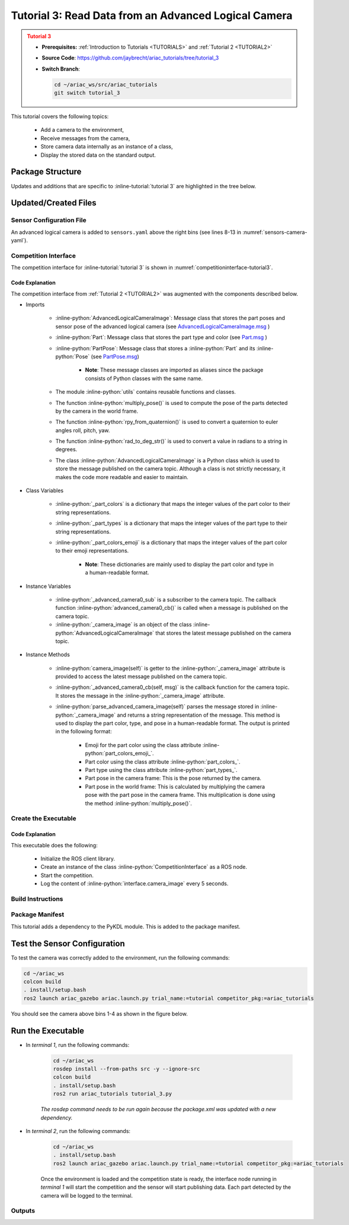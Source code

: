 
.. _TUTORIAL3:

.. only:: builder_html or readthedocs

.. role:: inline-python(code)
    :language: python

.. role:: inline-file(file)

.. role:: inline-tutorial(file)

.. role:: inline-bash(code)
    :language: bash

*****************************************************
Tutorial 3: Read Data from an Advanced Logical Camera
*****************************************************

.. admonition:: Tutorial 3
  :class: attention
  :name: tutorial_3

  - **Prerequisites:** :ref:`Introduction to Tutorials <TUTORIALS>` and :ref:`Tutorial 2 <TUTORIAL2>`
  - **Source Code**: `https://github.com/jaybrecht/ariac_tutorials/tree/tutorial_3 <https://github.com/jaybrecht/ariac_tutorials/tree/tutorial_3>`_ 
  - **Switch Branch**:

    .. code-block:: bash
        
            cd ~/ariac_ws/src/ariac_tutorials
            git switch tutorial_3

This tutorial covers the following topics:

  - Add a camera to the environment,
  - Receive messages from the camera, 
  - Store camera data internally as an instance of a class,
  - Display the stored data on the standard output.


Package Structure
=================

Updates and additions that are specific to :inline-tutorial:`tutorial 3`  are highlighted in the tree below.


.. code-block:: text
    :emphasize-lines: 2, 5, 8, 9, 13
    :class: no-copybutton
    
    ariac_tutorials
    ├── CMakeLists.txt
    ├── package.xml
    ├── config
    │   └── sensors.yaml
    ├── ariac_tutorials
    │   ├── __init__.py
    │   ├── utils.py
    │   └── competition_interface.py
    └── nodes
        ├── tutorial_1.py
        ├── tutorial_2.py
        └── tutorial_3.py

Updated/Created Files
=====================

Sensor Configuration File
-------------------------

An advanced logical camera is added to ``sensors.yaml`` above the right bins (see lines 8-13 in :numref:`sensors-camera-yaml`). 

.. code-block:: yaml
    :caption: sensors.yaml
    :name: sensors-camera-yaml
    :emphasize-lines: 8-13
    :linenos:
    
    sensors:
      breakbeam_0:
        type: break_beam
        visualize_fov: true
        pose:
          xyz: [-0.36, 3.5, 0.88]
          rpy: [0, 0, pi]
      advanced_camera_0:
        type: advanced_logical_camera
        visualize_fov: true
        pose:
          xyz: [-2.286, 2.96, 1.8]
          rpy: [pi, pi/2, 0]

Competition Interface
--------------------------------

The competition interface for :inline-tutorial:`tutorial 3` is shown in :numref:`competitioninterface-tutorial3`.

.. code-block:: python
    :caption: competition_interface.py
    :name: competitioninterface-tutorial3
    :emphasize-lines: 9-11, 16-21, 43-67, 106-114, 116-118, 190-239
    :linenos:

    import rclpy
    from rclpy.node import Node
    from rclpy.qos import qos_profile_sensor_data
    from rclpy.parameter import Parameter

    from ariac_msgs.msg import (
        CompetitionState as CompetitionStateMsg,
        BreakBeamStatus as BreakBeamStatusMsg,
        AdvancedLogicalCameraImage as AdvancedLogicalCameraImageMsg,
        Part as PartMsg,
        PartPose as PartPoseMsg,
    )

    from std_srvs.srv import Trigger

    from ariac_tutorials.utils import (
        multiply_pose,
        rpy_from_quaternion,
        rad_to_deg_str,
        AdvancedLogicalCameraImage
    )


    class CompetitionInterface(Node):
        '''
        Class for a competition interface node.

        Args:
            Node (rclpy.node.Node): Parent class for ROS nodes

        Raises:
            KeyboardInterrupt: Exception raised when the user uses Ctrl+C to kill a process
        '''
        _competition_states = {
            CompetitionStateMsg.IDLE: 'idle',
            CompetitionStateMsg.READY: 'ready',
            CompetitionStateMsg.STARTED: 'started',
            CompetitionStateMsg.ORDER_ANNOUNCEMENTS_DONE: 'order_announcements_done',
            CompetitionStateMsg.ENDED: 'ended',
        }
        '''Dictionary for converting CompetitionState constants to strings'''
        
        _part_colors = {
            PartMsg.RED: 'red',
            PartMsg.BLUE: 'blue',
            PartMsg.GREEN: 'green',
            PartMsg.ORANGE: 'orange',
            PartMsg.PURPLE: 'purple',
        }
        '''Dictionary for converting Part color constants to strings'''

        _part_colors_emoji = {
            PartMsg.RED: '🟥',
            PartMsg.BLUE: '🟦',
            PartMsg.GREEN: '🟩',
            PartMsg.ORANGE: '🟧',
            PartMsg.PURPLE: '🟪',
        }
        '''Dictionary for converting Part color constants to emojis'''

        _part_types = {
            PartMsg.BATTERY: 'battery',
            PartMsg.PUMP: 'pump',
            PartMsg.REGULATOR: 'regulator',
            PartMsg.SENSOR: 'sensor',
        }
        '''Dictionary for converting Part type constants to strings'''
        
        def __init__(self):
            super().__init__('competition_interface')

            sim_time = Parameter(
                "use_sim_time",
                rclpy.Parameter.Type.BOOL,
                True
            )

            self.set_parameters([sim_time])

            # Service client for starting the competition
            self._start_competition_client = self.create_client(Trigger, '/ariac/start_competition')

            # Subscriber to the competition state topic
            self._competition_state_sub = self.create_subscription(
                CompetitionStateMsg,
                '/ariac/competition_state',
                self._competition_state_cb,
                10)
            
            # Store the state of the competition
            self._competition_state: CompetitionStateMsg = None

            # Subscriber to the break beam status topic
            self._break_beam0_sub = self.create_subscription(
                BreakBeamStatusMsg,
                '/ariac/sensors/breakbeam_0/status',
                self._breakbeam0_cb,
                qos_profile_sensor_data)
            
            # Store the number of parts that crossed the beam
            self._conveyor_part_count = 0

            # Store whether the beam is broken
            self._object_detected = False
            
            # Subscriber to the logical camera topic
            self._advanced_camera0_sub = self.create_subscription(
                AdvancedLogicalCameraImageMsg,
                '/ariac/sensors/advanced_camera_0/image',
                self._advanced_camera0_cb,
                qos_profile_sensor_data)
            
            # Store each camera image as an AdvancedLogicalCameraImage object
            self._camera_image: AdvancedLogicalCameraImage = None
            
        @property
        def camera_image(self):
            return self._camera_image

        @property
        def conveyor_part_count(self):
            return self._conveyor_part_count
    
        def _advanced_camera0_cb(self, msg: AdvancedLogicalCameraImageMsg):
            '''Callback for the topic /ariac/sensors/advanced_camera_0/image

            Arguments:
                msg -- AdvancedLogicalCameraImage message
            '''
            self._camera_image = AdvancedLogicalCameraImage(msg.part_poses,
                                                            msg.tray_poses,
                                                            msg.sensor_pose)

        def _breakbeam0_cb(self, msg: BreakBeamStatusMsg):
            '''Callback for the topic /ariac/sensors/breakbeam_0/status

            Arguments:
                msg -- BreakBeamStatusMsg message
            '''
            if not self._object_detected and msg.object_detected:
                self._conveyor_part_count += 1

            self._object_detected = msg.object_detected

        def _competition_state_cb(self, msg: CompetitionStateMsg):
            '''Callback for the topic /ariac/competition_state
            Arguments:
                msg -- CompetitionState message
            '''
            # Log if competition state has changed
            if self._competition_state != msg.competition_state:
                state = CompetitionInterface._competition_states[msg.competition_state]
                self.get_logger().info(f'Competition state is: {state}', throttle_duration_sec=1.0)
            
            self._competition_state = msg.competition_state

        def start_competition(self):
            '''Function to start the competition.
            '''
            self.get_logger().info('Waiting for competition to be ready')

            if self._competition_state == CompetitionStateMsg.STARTED:
                return
            # Wait for competition to be ready
            while self._competition_state != CompetitionStateMsg.READY:
                try:
                    rclpy.spin_once(self)
                except KeyboardInterrupt:
                    return

            self.get_logger().info('Competition is ready. Starting...')

            # Check if service is available
            if not self._start_competition_client.wait_for_service(timeout_sec=3.0):
                self.get_logger().error('Service \'/ariac/start_competition\' is not available.')
                return

            # Create trigger request and call starter service
            request = Trigger.Request()
            future = self._start_competition_client.call_async(request)

            # Wait until the service call is completed
            rclpy.spin_until_future_complete(self, future)

            if future.result().success:
                self.get_logger().info('Started competition.')
            else:
                self.get_logger().warn('Unable to start competition')
                
        def parse_advanced_camera_image(self, image: AdvancedLogicalCameraImage) -> str:
            '''
            Parse an AdvancedLogicalCameraImage message and return a string representation.
            '''
            
            if len(image._part_poses) == 0:
                return 'No parts detected'

            output = '\n\n'
            for i, part_pose in enumerate(image._part_poses):
                part_pose: PartPoseMsg
                output += '==========================\n'
                part_color = CompetitionInterface._part_colors[part_pose.part.color].capitalize()
                part_color_emoji = CompetitionInterface._part_colors_emoji[part_pose.part.color]
                part_type = CompetitionInterface._part_types[part_pose.part.type].capitalize()
                output += f'Part {i+1}: {part_color_emoji} {part_color} {part_type}\n'
                output += '--------------------------\n'
                output += 'Camera Frame\n'
                output += '--------------------------\n'
                
                output += '  Position:\n'
                output += f'    x: {part_pose.pose.position.x:.3f} (m)\n'
                output += f'    y: {part_pose.pose.position.y:.3f} (m)\n'
                output += f'    z: {part_pose.pose.position.z:.3f} (m)\n'

                roll, pitch, yaw = rpy_from_quaternion(part_pose.pose.orientation)
                output += '  Orientation:\n'
                output += f'    roll: {rad_to_deg_str(roll)}\n'
                output += f'    pitch: {rad_to_deg_str(pitch)}\n'
                output += f'    yaw: {rad_to_deg_str(yaw)}\n'
                
                part_world_pose = multiply_pose(image._sensor_pose, part_pose.pose)
                output += '--------------------------\n'
                output += 'World Frame\n'
                output += '--------------------------\n'

                output += '  Position:\n'
                output += f'    x: {part_world_pose.position.x:.3f} (m)\n'
                output += f'    y: {part_world_pose.position.y:.3f} (m)\n'
                output += f'    z: {part_world_pose.position.z:.3f} (m)\n'

                roll, pitch, yaw = rpy_from_quaternion(part_world_pose.orientation)
                output += '  Orientation:\n'
                output += f'    roll: {rad_to_deg_str(roll)}\n'
                output += f'    pitch: {rad_to_deg_str(pitch)}\n'
                output += f'    yaw: {rad_to_deg_str(yaw)}\n'

                output += '==========================\n\n'

            return output














    


Code Explanation
^^^^^^^^^^^^^^^^^

The competition interface from :ref:`Tutorial 2 <TUTORIAL2>` was augmented with the components described below.

- Imports

    - :inline-python:`AdvancedLogicalCameraImage`: Message class that stores the part poses and sensor pose of the advanced logical camera (see `AdvancedLogicalCameraImage.msg <https://github.com/usnistgov/ARIAC/blob/ariac2023/ariac_msgs/msg/AdvancedLogicalCameraImage.msg>`_ )
    - :inline-python:`Part`: Message class that stores the part type and color (see `Part.msg <https://github.com/usnistgov/ARIAC/blob/ariac2023/ariac_msgs/msg/Part.msg>`_ )
    - :inline-python:`PartPose`: Message class that stores a :inline-python:`Part` and its :inline-python:`Pose`  (see `PartPose.msg <https://github.com/usnistgov/ARIAC/blob/ariac2023/ariac_msgs/msg/PartPose.msg>`_)
        
        - **Note**: These message classes are imported as aliases since the package consists of Python classes with the same name.

    - The module :inline-python:`utils` contains reusable functions and classes.
    - The function :inline-python:`multiply_pose()` is used to compute the pose of the parts detected by the camera in the world frame.
    - The function :inline-python:`rpy_from_quaternion()` is used to convert a quaternion to euler angles roll, pitch, yaw.
    - The function :inline-python:`rad_to_deg_str()` is used to convert a value in radians to a string in degrees.
    - The class :inline-python:`AdvancedLogicalCameraImage` is a Python class which is used to store the message published on the camera topic. Although a class is not strictly necessary, it makes the code more readable and easier to maintain.

- Class Variables

    - :inline-python:`_part_colors` is a dictionary that maps the integer values of the part color to their string representations. 
    - :inline-python:`_part_types` is a dictionary that maps the integer values of the part type to their string representations. 
    - :inline-python:`_part_colors_emoji` is a dictionary that maps the integer values of the part color to their emoji representations. 
        
        - **Note**: These dictionaries are mainly used to display the part color and type in a human-readable format.

- Instance Variables

    - :inline-python:`_advanced_camera0_sub` is a subscriber to the camera topic. The callback function :inline-python:`advanced_camera0_cb()` is called when a message is published on the camera topic. 

    - :inline-python:`_camera_image` is an object of the class :inline-python:`AdvancedLogicalCameraImage` that stores the latest message published on the camera topic.

- Instance Methods

    - :inline-python:`camera_image(self)` is getter to the :inline-python:`_camera_image` attribute is provided to access the latest message published on the camera topic.

    - :inline-python:`_advanced_camera0_cb(self, msg)` is the callback function for the camera topic. It stores the message in the :inline-python:`_camera_image` attribute.

    - :inline-python:`parse_advanced_camera_image(self)` parses the message stored in :inline-python:`_camera_image` and returns a string representation of the message. This method is used to display the part color, type, and pose in a human-readable format. The output is printed in the following format:
        
        - Emoji for the part color using the class attribute :inline-python:`part_colors_emoji_`.
        - Part color using the class attribute :inline-python:`part_colors_`.
        - Part type using the class attribute :inline-python:`part_types_`.
        - Part pose in the camera frame: This is the pose returned by the camera.
        - Part pose in the world frame: This is calculated by multiplying the camera pose with the part pose in the camera frame. This multiplication is done using the method :inline-python:`multiply_pose()`.


Create the Executable
--------------------------------

.. code-block:: python
    :caption: tutorial_3.py
    
    #!/usr/bin/env python3
    '''
    To test this script, run the following commands in separate terminals:
    - ros2 launch ariac_gazebo ariac.launch.py trial_name:=tutorial competitor_pkg:=ariac_tutorials
    - ros2 run ariac_tutorials tutorial_3.py
    '''

    import rclpy
    from ariac_tutorials.competition_interface import CompetitionInterface


    def main(args=None):
        rclpy.init(args=args)
        interface = CompetitionInterface()
        interface.start_competition()

        while rclpy.ok():
            try:
                rclpy.spin_once(interface)
                image = interface.camera_image
                if image is not None:
                    interface.get_logger().info(interface.parse_advanced_camera_image(image), throttle_duration_sec=5.0)
            except KeyboardInterrupt:
                break

        interface.destroy_node()
        rclpy.shutdown()


    if __name__ == '__main__':
        main()


Code Explanation
^^^^^^^^^^^^^^^^^^^^^^^

This executable does the following:

    - Initialize the ROS client library.
    - Create an instance of the class :inline-python:`CompetitionInterface` as a ROS node.
    - Start the competition.
    - Log the content of :inline-python:`interface.camera_image` every 5 seconds.

Build Instructions
------------------

.. code-block:: cmake
    :emphasize-lines: 13, 28
    :caption: CMakeLists.txt

    cmake_minimum_required(VERSION 3.8)
    project(ariac_tutorials)

    if(CMAKE_COMPILER_IS_GNUCXX OR CMAKE_CXX_COMPILER_ID MATCHES "Clang")
    add_compile_options(-Wall -Wextra -Wpedantic)
    endif()

    find_package(ament_cmake REQUIRED)
    find_package(ament_cmake_python REQUIRED)
    find_package(rclcpp REQUIRED)
    find_package(rclpy REQUIRED)
    find_package(ariac_msgs REQUIRED)
    find_package(orocos_kdl REQUIRED)

    # Install the config directory to the package share directory
    install(DIRECTORY 
    config
    DESTINATION share/${PROJECT_NAME}
    )

    # Install Python modules
    ament_python_install_package(${PROJECT_NAME} SCRIPTS_DESTINATION lib/${PROJECT_NAME})

    # Install Python executables
    install(PROGRAMS
    scripts/tutorial_1.py
    scripts/tutorial_2.py
    scripts/tutorial_3.py
    DESTINATION lib/${PROJECT_NAME}
    )

    ament_package()

Package Manifest
----------------

This tutorial adds a dependency to the PyKDL module. This is added to the package manifest.

.. code-block:: xml
    :emphasize-lines: 16-17
    :caption: package.xml

    <?xml version="1.0"?>
    <?xml-model href="http://download.ros.org/schema/package_format3.xsd" schematypens="http://www.w3.org/2001/XMLSchema"?>
    <package format="3">
        <name>ariac_tutorials</name>
        <version>0.0.0</version>
        <description>Tutorial 3</description>
        <maintainer email="justin.albrecht@nist.gov">Justin Albrecht</maintainer>
        <license>Apache License 2.0</license>

        <buildtool_depend>ament_cmake</buildtool_depend>

        <depend>rclcpp</depend>
        <depend>rclpy</depend>
        <depend>ariac_msgs</depend>
        <depend>geometry_msgs</depend>
        <depend>orocos_kdl</depend>
        <depend>python3-pykdl</depend>

        <export>
            <build_type>ament_cmake</build_type>
        </export>
    </package>


Test the Sensor Configuration
=============================

To test  the camera was correctly added to the environment, run the following commands:

.. code-block:: bash

  cd ~/ariac_ws
  colcon build
  . install/setup.bash
  ros2 launch ariac_gazebo ariac.launch.py trial_name:=tutorial competitor_pkg:=ariac_tutorials


You should see the camera above bins 1-4 as shown in the figure below.

.. figure:: ../images/advanced_camera_0.png
   :align: center


Run the Executable
==================
- In *terminal 1*, run the following commands:


    .. code-block:: bash

        cd ~/ariac_ws
        rosdep install --from-paths src -y --ignore-src
        colcon build
        . install/setup.bash
        ros2 run ariac_tutorials tutorial_3.py


    *The rosdep command needs to be run again because the package.xml was updated with a new dependency.*


- In *terminal 2*, run the following commands:

    .. code-block:: bash

        cd ~/ariac_ws
        . install/setup.bash
        ros2 launch ariac_gazebo ariac.launch.py trial_name:=tutorial competitor_pkg:=ariac_tutorials


    Once the environment is loaded and the competition state is ready, the interface node running in *terminal 1* will start the competition and the sensor will start publishing data.
    Each part detected by the camera will be logged to the terminal.

Outputs
--------------------------------


.. code-block:: console
    :caption: terminal 1 output
    :class: no-copybutton

    [INFO] [1679430757.556470727] [competition_interface]: Waiting for competition to be ready
    [INFO] [1679430770.831452522] [competition_interface]: Competition state is: idle
    [INFO] [1679430778.086868765] [competition_interface]: Competition state is: ready
    [INFO] [1679430778.087507486] [competition_interface]: Competition is ready. Starting...
    [INFO] [1679430778.090600012] [competition_interface]: Started competition.
    [INFO] [1679430778.252110253] [competition_interface]: 

    ==========================
    Part 1: 🟪 Purple Pump
    --------------------------
    Camera Frame
    --------------------------
    Position:
        x: 1.077 (m)
        y: 0.515 (m)
        z: -0.206 (m)
    Orientation:
        roll: 0°
        pitch: -90°
        yaw: 0°
    --------------------------
    World Frame
    --------------------------
    Position:
        x: -2.080 (m)
        y: 2.445 (m)
        z: 0.723 (m)
    Orientation:
        roll: 0°
        pitch: 0°
        yaw: 180°
    ==========================

    ==========================
    Part 2: 🟪 Purple Pump
    --------------------------
    Camera Frame
    --------------------------
    Position:
        x: 1.077 (m)
        y: 0.155 (m)
        z: -0.206 (m)
    Orientation:
        roll: 179°
        pitch: -90°
        yaw: -178°
    --------------------------
    World Frame
    --------------------------
    Position:
        x: -2.080 (m)
        y: 2.805 (m)
        z: 0.723 (m)
    Orientation:
        roll: 0°
        pitch: 0°
        yaw: 180°
    ==========================

    ==========================
    Part 3: 🟪 Purple Pump
    --------------------------
    Camera Frame
    --------------------------
    Position:
        x: 1.077 (m)
        y: 0.515 (m)
        z: -0.566 (m)
    Orientation:
        roll: 177°
        pitch: -90°
        yaw: -177°
    --------------------------
    World Frame
    --------------------------
    Position:
        x: -1.720 (m)
        y: 2.445 (m)
        z: 0.723 (m)
    Orientation:
        roll: 0°
        pitch: 0°
        yaw: 180°
    ==========================

    ==========================
    Part 4: 🟪 Purple Pump
    --------------------------
    Camera Frame
    --------------------------
    Position:
        x: 1.077 (m)
        y: 0.155 (m)
        z: -0.566 (m)
    Orientation:
        roll: 0°
        pitch: -90°
        yaw: 0°
    --------------------------
    World Frame
    --------------------------
    Position:
        x: -1.720 (m)
        y: 2.805 (m)
        z: 0.723 (m)
    Orientation:
        roll: 0°
        pitch: 0°
        yaw: 180°
    ==========================
